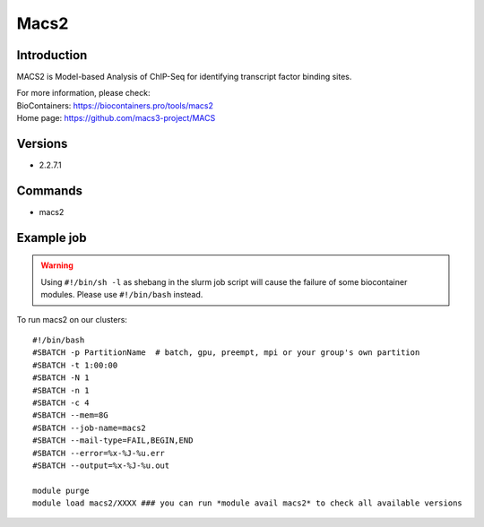 .. _backbone-label:

Macs2
==============================

Introduction
~~~~~~~~
MACS2 is Model-based Analysis of ChIP-Seq for identifying transcript factor binding sites.


| For more information, please check:
| BioContainers: https://biocontainers.pro/tools/macs2 
| Home page: https://github.com/macs3-project/MACS

Versions
~~~~~~~~
- 2.2.7.1

Commands
~~~~~~~
- macs2

Example job
~~~~~
.. warning::
    Using ``#!/bin/sh -l`` as shebang in the slurm job script will cause the failure of some biocontainer modules. Please use ``#!/bin/bash`` instead.

To run macs2 on our clusters::

 #!/bin/bash
 #SBATCH -p PartitionName  # batch, gpu, preempt, mpi or your group's own partition
 #SBATCH -t 1:00:00
 #SBATCH -N 1
 #SBATCH -n 1
 #SBATCH -c 4
 #SBATCH --mem=8G
 #SBATCH --job-name=macs2
 #SBATCH --mail-type=FAIL,BEGIN,END
 #SBATCH --error=%x-%J-%u.err
 #SBATCH --output=%x-%J-%u.out

 module purge
 module load macs2/XXXX ### you can run *module avail macs2* to check all available versions
